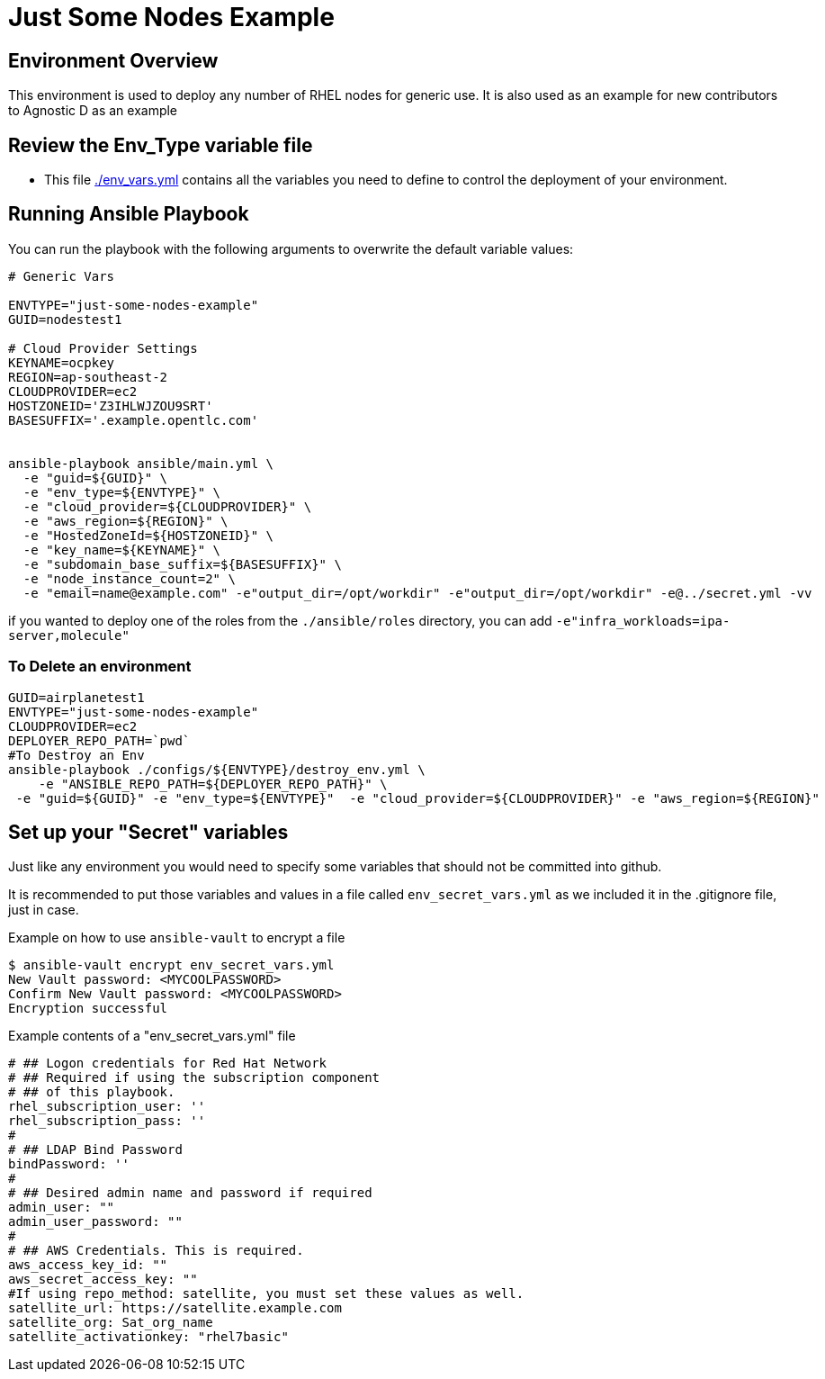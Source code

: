= Just Some Nodes Example

== Environment Overview

This environment is used to deploy any number of RHEL nodes for generic use.
It is also used as an example for new contributors to Agnostic D as an example

== Review the Env_Type variable file

* This file link:./env_vars.yml[./env_vars.yml] contains all the variables you
 need to define to control the deployment of your environment.


== Running Ansible Playbook

You can run the playbook with the following arguments to overwrite the default variable values:
[source,bash]
----
# Generic Vars

ENVTYPE="just-some-nodes-example"
GUID=nodestest1

# Cloud Provider Settings
KEYNAME=ocpkey
REGION=ap-southeast-2
CLOUDPROVIDER=ec2
HOSTZONEID='Z3IHLWJZOU9SRT'
BASESUFFIX='.example.opentlc.com'


ansible-playbook ansible/main.yml \
  -e "guid=${GUID}" \
  -e "env_type=${ENVTYPE}" \
  -e "cloud_provider=${CLOUDPROVIDER}" \
  -e "aws_region=${REGION}" \
  -e "HostedZoneId=${HOSTZONEID}" \
  -e "key_name=${KEYNAME}" \
  -e "subdomain_base_suffix=${BASESUFFIX}" \
  -e "node_instance_count=2" \
  -e "email=name@example.com" -e"output_dir=/opt/workdir" -e"output_dir=/opt/workdir" -e@../secret.yml -vv


----

if you wanted to deploy one of the roles from the `./ansible/roles` directory,
 you can add `-e"infra_workloads=ipa-server,molecule"`

=== To Delete an environment
----

GUID=airplanetest1
ENVTYPE="just-some-nodes-example"
CLOUDPROVIDER=ec2
DEPLOYER_REPO_PATH=`pwd`
#To Destroy an Env
ansible-playbook ./configs/${ENVTYPE}/destroy_env.yml \
    -e "ANSIBLE_REPO_PATH=${DEPLOYER_REPO_PATH}" \
 -e "guid=${GUID}" -e "env_type=${ENVTYPE}"  -e "cloud_provider=${CLOUDPROVIDER}" -e "aws_region=${REGION}"

----




== Set up your "Secret" variables

Just like any environment you would need to specify some variables that should
 not be committed into github.

It is recommended to put those variables and values in a file called
 `env_secret_vars.yml` as we included it in the .gitignore file, just in case.

.Example on how to use `ansible-vault` to encrypt a file
[source,bash]
----
$ ansible-vault encrypt env_secret_vars.yml
New Vault password: <MYCOOLPASSWORD>
Confirm New Vault password: <MYCOOLPASSWORD>
Encryption successful
----

.Example contents of a "env_secret_vars.yml" file
[source,yaml]
----
# ## Logon credentials for Red Hat Network
# ## Required if using the subscription component
# ## of this playbook.
rhel_subscription_user: ''
rhel_subscription_pass: ''
#
# ## LDAP Bind Password
bindPassword: ''
#
# ## Desired admin name and password if required
admin_user: ""
admin_user_password: ""
#
# ## AWS Credentials. This is required.
aws_access_key_id: ""
aws_secret_access_key: ""
#If using repo_method: satellite, you must set these values as well.
satellite_url: https://satellite.example.com
satellite_org: Sat_org_name
satellite_activationkey: "rhel7basic"

----
